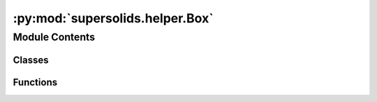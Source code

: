 :py:mod:`supersolids.helper.Box`
================================

.. py:module:: supersolids.helper.Box

.. autoapi-nested-parse::

   Functions for Potential and initial wave function :math:`\psi_0`



Module Contents
---------------

Classes
~~~~~~~

.. autoapisummary::

   supersolids.helper.Box.Box



Functions
~~~~~~~~~

.. autoapisummary::

   supersolids.helper.Box.BoxResAssert



.. py:class:: Box(x0, x1, y0 = None, y1 = None, z0 = None, z1 = None)

   Specifies the ranges in which the simulation is calculated (1D, 2D or 3D).
   Needs to be given in pairs (x0, x1), (y0, y1), (z0, z1).


   .. py:method:: __str__(self)

      Return str(self).


   .. py:method:: to_array(self)


   .. py:method:: get_bounds_by_index(self, index)


   .. py:method:: lengths(self)

      Calculates the box lengths in the directions available in order [x, y, z]

      :return: List of the box length in the directions available in order [x, y, z]


   .. py:method:: min_length(self)



.. py:function:: BoxResAssert(Res, Box)



